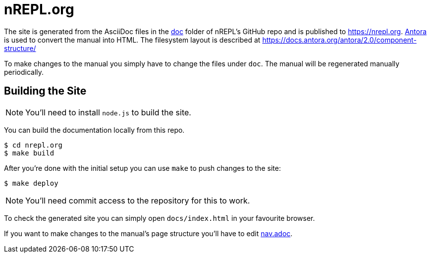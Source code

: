 = nREPL.org

The site is generated from the AsciiDoc files in the link:https://github.com/nrepl/nrepl/tree/master/doc[doc] folder of nREPL's GitHub repo and is published to https://nrepl.org.
link:https://antora.org[Antora] is used to convert the manual into HTML.
The filesystem layout is described at https://docs.antora.org/antora/2.0/component-structure/

To make changes to the manual you simply have to change the files under `doc`.
The manual will be regenerated manually periodically.

== Building the Site

NOTE: You'll need to install `node.js` to build the site.

You can build the documentation locally from this repo.

[source]
----
$ cd nrepl.org
$ make build
----

After you're done with the initial setup you can use `make` to push changes to the site:

[source]
----
$ make deploy
----

NOTE: You'll need commit access to the repository for this to work.

To check the generated site you can simply open `docs/index.html` in your favourite browser.

If you want to make changes to the manual's page structure you'll have to edit
link:https://github.com/nrepl/nrepl/blob/master/doc/modules/ROOT/nav.adoc[nav.adoc].
